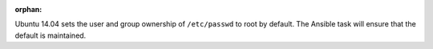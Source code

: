 :orphan:

Ubuntu 14.04 sets the user and group ownership of ``/etc/passwd`` to root by
default. The Ansible task will ensure that the default is maintained.
